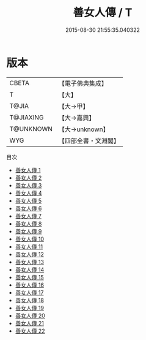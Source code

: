 #+TITLE: 善女人傳 / T

#+DATE: 2015-08-30 21:55:35.040322
* 版本
 |     CBETA|【電子佛典集成】|
 |         T|【大】     |
 |     T@JIA|【大→甲】   |
 | T@JIAXING|【大→嘉興】  |
 | T@UNKNOWN|【大→unknown】|
 |       WYG|【四部全書・文淵閣】|
目次
 - [[file:KR6r0013_001.txt][善女人傳 1]]
 - [[file:KR6r0013_002.txt][善女人傳 2]]
 - [[file:KR6r0013_003.txt][善女人傳 3]]
 - [[file:KR6r0013_004.txt][善女人傳 4]]
 - [[file:KR6r0013_005.txt][善女人傳 5]]
 - [[file:KR6r0013_006.txt][善女人傳 6]]
 - [[file:KR6r0013_007.txt][善女人傳 7]]
 - [[file:KR6r0013_008.txt][善女人傳 8]]
 - [[file:KR6r0013_009.txt][善女人傳 9]]
 - [[file:KR6r0013_010.txt][善女人傳 10]]
 - [[file:KR6r0013_011.txt][善女人傳 11]]
 - [[file:KR6r0013_012.txt][善女人傳 12]]
 - [[file:KR6r0013_013.txt][善女人傳 13]]
 - [[file:KR6r0013_014.txt][善女人傳 14]]
 - [[file:KR6r0013_015.txt][善女人傳 15]]
 - [[file:KR6r0013_016.txt][善女人傳 16]]
 - [[file:KR6r0013_017.txt][善女人傳 17]]
 - [[file:KR6r0013_018.txt][善女人傳 18]]
 - [[file:KR6r0013_019.txt][善女人傳 19]]
 - [[file:KR6r0013_020.txt][善女人傳 20]]
 - [[file:KR6r0013_021.txt][善女人傳 21]]
 - [[file:KR6r0013_022.txt][善女人傳 22]]
